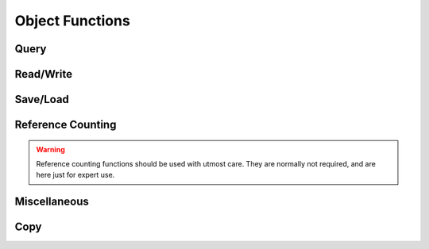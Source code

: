 
.. index:: 
   single: Generic Object System (C API); Object Functions

================
Object Functions
================


Query
=====

.. doxybridge:: SObjectSize

.. doxybridge:: SObjectIsType

.. doxybridge:: SObjectType

.. doxybridge:: SObjectInheritance

.. doxybridge:: SObjectCompare


Read/Write
==========

.. doxybridge:: SObjectRead

.. doxybridge:: SObjectWrite

.. doxybridge:: SObjectTypeIsReadable 

.. doxybridge:: SObjectIsWritable


Save/Load
=========

.. doxybridge:: SObjectSave

.. doxybridge:: SObjectLoad



Reference Counting
==================

.. doxybridge:: SObjectIncRef

.. doxybridge:: SObjectDecRef

.. warning::
   Reference counting functions should be used with utmost care. 
   They are normally not required, and are here just for expert use.


Miscellaneous
=============

.. doxybridge:: SObjectPrint


Copy
====

.. doxybridge:: SObjectCopy

